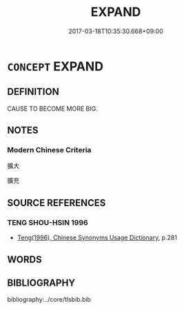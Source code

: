 # -*- mode: mandoku-tls-view -*-
#+TITLE: EXPAND
#+DATE: 2017-03-18T10:35:30.668+09:00        
#+STARTUP: content
* =CONCEPT= EXPAND
:PROPERTIES:
:CUSTOM_ID: uuid-c9eaed89-c52f-4cbf-ae6e-e0304111543d
:END:
** DEFINITION

CAUSE TO BECOME MORE BIG.

** NOTES

*** Modern Chinese Criteria
擴大

擴充

** SOURCE REFERENCES
*** TENG SHOU-HSIN 1996
 - [[cite:TENG-SHOU-HSIN-1996][Teng(1996), Chinese Synonyms Usage Dictionary]], p.281

** WORDS
   :PROPERTIES:
   :VISIBILITY: children
   :END:
** BIBLIOGRAPHY
bibliography:../core/tlsbib.bib
